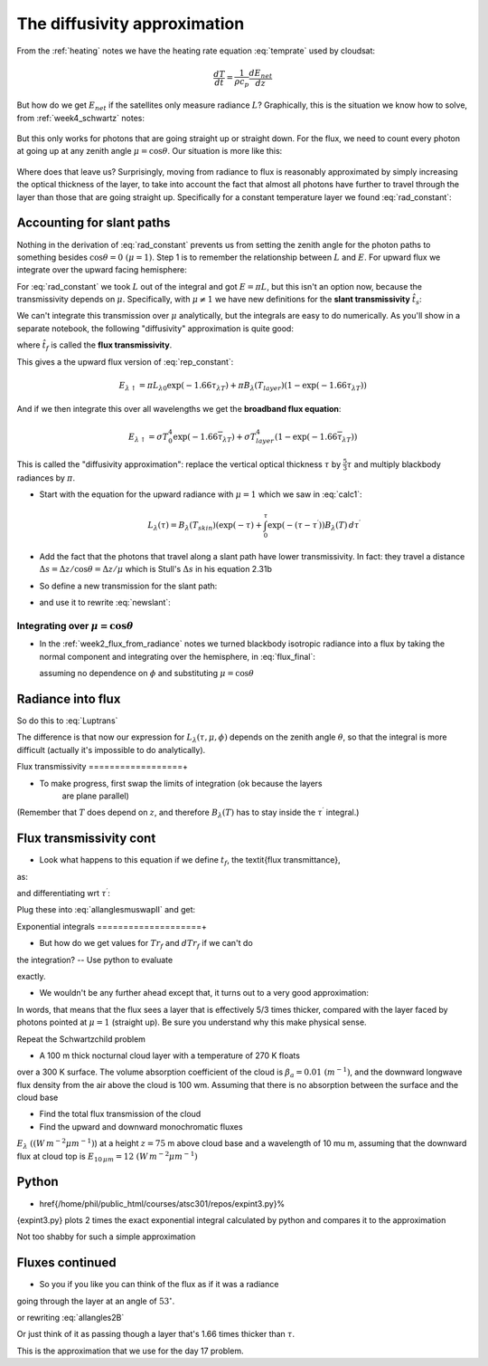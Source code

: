 .. default-role:: math

The diffusivity approximation
+++++++++++++++++++++++++++++

From the :ref:`heating` notes we have the heating rate equation :eq:`temprate` used by cloudsat:

.. math::

      \frac{dT}{dt} = \frac{1}{\rho c_p} \frac{dE_{net}}{dz}

But how do we get `E_{net}` if the satellites only measure radiance `L`?  Graphically, this is the
situation we know how to solve, from :ref:`week4_schwartz` notes:

.. figure::  figures/schwartzchild.png
   :scale: 35
   :name: schwartzchild2

But this only works for photons that are going straight up or straight down.
For the flux, we need to count
every photon at going up at any zenith angle `\mu = \cos \theta`.  Our situation is more like this:

.. figure::  figures/diffuse_flux.png
   :scale: 55
   :name: diffuse

Where does that leave us?  Surprisingly, moving from radiance to flux is reasonably approximated by simply increasing the optical thickness of the layer, to take into account the fact
that almost all photons have further to travel through the layer than those that are
going straight up.  Specifically for a constant temperature layer we found :eq:`rad_constant`:

.. math::
   :label: rep_constant

   L_\lambda = L_{\lambda 0} \exp( -\tau_{\lambda T}  ) + B_\lambda (T_{layer})(1- \exp( -\tau_{\lambda T} ))

Accounting for slant paths
==========================

Nothing in the derivation of :eq:`rad_constant` prevents us from
setting the zenith angle for the photon paths
to something besides `\cos \theta = 0\ (\mu = 1)`.  Step 1 is to remember the relationship between
`L` and `E`.  For upward flux we integrate over the upward facing hemisphere:

.. math::
   :label: allangles2

           \begin{align}
           E&= \int_0^{2 \pi} \int_0^{\pi/2} \cos \theta\, L \sin \theta d\theta d\phi \\
           &\text{or changing variables $\mu=\cos \theta$ integrating over azimuth $\phi$}: \\
           E&= 2\pi\int_0^{1}  \mu  L d\mu 
   \end{align}

For :eq:`rad_constant` we took `L` out of the integral and got `E=\pi L`, but this isn't an option now, because the transmissivity depends on `\mu`.  Specifically, with `\mu \neq 1` we have new
definitions for the **slant transmissivity** `\hat{t}_s`:

.. math::
   :label: fluxtrans4

    \begin{align}
           \hat{t_s} &= \exp \left ( \frac{(\tau - \tau^\prime)}{\mu} \right ) \\
      d\hat{t_s} &=\frac{d \hat{t_s}(\tau^\prime,\tau)}{d\tau^\prime} d\tau^\prime = 
           \exp\left( -\frac{(\tau -
      \tau^\prime)}{\mu} \right ) \frac{1}{\mu} d\tau^\prime
    \end{align}

We can't integrate this transmission over `\mu` analytically, but the integrals are easy
to do numerically.  As you'll show in a separate notebook, the following "diffusivity"
approximation is quite good:

.. math::
   :label: diffusivity
           
    \hat{t}_f =  \int_0^1 \mu \exp \left ( \frac{(\tau - \tau^\prime)}{\mu} \right ) d\mu
       =  \exp \left (-1.66 (\tau - \tau^\prime) \right )

where `\hat{t_f}` is called the **flux transmissivity**.    


This gives a the upward flux version of :eq:`rep_constant`:

.. math::

   E_{\lambda \uparrow} = \pi L_{\lambda 0} \exp( -1.66 \tau_{\lambda T}  ) + \pi B_\lambda (T_{layer})(1- \exp( -1.66\tau_{\lambda T} ))

And if we then integrate this over all wavelengths we get the **broadband flux equation**:

.. math::

   E_{\lambda \uparrow} = \sigma T_0^4 \exp( -1.66 \overline{\tau}_{\lambda T}  ) + \sigma T_{layer}^4(1- \exp( -1.66 \overline{\tau}_{\lambda T} ))
   



This is called the "diffusivity approximation":  replace the vertical optical thickness `\tau` by
`\frac{5}{3} \tau` and multiply blackbody radiances by `\pi`.



* Start with the equation for the upward radiance with `\mu=1` which we saw in :eq:`calc1`:

  .. math::

     L_\lambda(\tau)= B_\lambda(T_{skin})( \exp(-\tau) +    \int_0^{\tau} \exp\left(  - (\tau -\tau^\prime) \right ) 
     B_\lambda(T)\, d\tau^\prime 

* Add the fact that the photons that travel along a slant path have lower transmissivity.
  In fact:  they travel a distance `\Delta s = \Delta z/\cos \theta = \Delta z/\mu` which
  is Stull's `\Delta s` in his equation 2.31b

  .. math::
     :label: newslant

       L_\lambda(\tau,\mu)= B_\lambda(T_{skin})( \exp(-\tau/\mu) +    \int_0^{\tau} \exp\left(  - (\tau -\tau^\prime)/\mu \right ) 
       B_\lambda(T)\, \frac{d\tau^\prime}{\mu}
     
  
* So define a new transmission for the slant path:


* and use it to rewrite :eq:`newslant`:

  .. math::
     :label: newslant2

       L_\lambda(\tau,\mu)= B_\lambda(T_{skin}) \hat{t}_{stot}  +    \int_0^{\tau} B_\lambda(T)\,d\hat{t_s}

     
Integrating over `\mu=\cos \theta`
----------------------------------
  
* In the :ref:`week2_flux_from_radiance` notes we turned blackbody isotropic radiance
  into a flux by taking the normal component and integrating over the hemisphere, in :eq:`flux_final`:
  
  .. math::
     :label: allangles2

       \begin{align}
       E_\lambda&= \int_0^{2 \pi} \int_0^{\pi/2} \cos \theta\, I_\lambda \sin \theta d\theta d\phi \\
                &= 2 \pi  \int_0^1 \mu \, I_\lambda  d\mu
      \end{align}
  assuming no dependence on `\phi` and substituting `\mu= \cos \theta`

  .. math::
     :label: allangles2
          
      E_\lambda=  2 \pi L_\lambda \int_0^1 \mu  d\mu  = 2 \pi \frac{\mu^2}{2} \Bigg \rvert_0^1 = 2 \pi  I_\lambda \frac{ 1}{ 2} 
       = \pi L_\lambda



  

Radiance into flux
==================

So do this to :eq:`Luptrans`

.. math::
  :label: allanglesmu}

  \begin{gather}     
   E_\uparrow = \int_0^{2 \pi} \int_0^{\pi/2} \cos \theta\, 
   I_\lambda \sin \theta d\theta d\phi =  2\pi \int_0^1 \mu I_\lambda d \mu \notag\\ 
   = 2 \pi B_{\lambda 0}(T_s) \int_0^1 \mu  \exp(-\tau/\mu) d\mu \nonumber\\
   + 2 \pi \int_0^1  
   \int_0^{\tau} \exp\left( -\frac{(\tau - \tau^\prime)}{\mu} \right ) B_\lambda(T)\,d\tau^\prime d\mu
  \end{gather}

The difference
is that now our expression for  `L_\lambda(\tau,\mu, \phi)` depends on
the zenith angle `\theta`, so that the integral is more difficult (actually
it's impossible to do analytically).



Flux transmissivity
==================+

  
* To make progress, first swap the limits of integration (ok because the layers
    are plane parallel)

.. math::    
   :label: allanglesmuswapII

   \begin{gather}
         E_\uparrow =   \pi B_{\lambda 0}(T_s)\, 2 \int_0^1 \mu  \exp(-\tau/\mu) d\mu
         +      \nonumber\\
        \int_0^{\tau} \pi B_\lambda(T)\, 2 \int_0^1 \exp\left( -\frac{(\tau - \tau^\prime)}{\mu}
        \right ) \, d\mu\, d\tau^\prime
    \end{gather}

(Remember that `T` does depend on `z`, and therefore `B_\lambda(T)` has to stay inside the `\tau^\prime` integral.)


Flux transmissivity cont
========================
  
* Look what happens to this equation if we define `t_f`, the \textit{flux transmittance},
as:

.. math::
  :label: fluxtrans
          
   Tr_f=  2 \int_0^1 \mu  \exp(-(\tau - \tau^\prime)/\mu) d\mu 

and differentiating wrt `\tau^\prime`:

.. math::
  :label: fluxtransb
          
   dTr_f=  2 \int_0^1  \exp(-(\tau - \tau^\prime)/\mu) d\mu d\tau^\prime

Plug these into :eq:`allanglesmuswapII` and get:

.. math::
  :label: allangles2B
          
      E_\uparrow = \pi  B_{\lambda 0}(T_s) \, Tr_f(0,\tau)
      +  \int_0^{\tau}  \pi \, B_\lambda(T)\,d Tr_f(\tau^\prime,\tau) 

         
Exponential integrals
====================+
  
* But how do we get values for `Tr_f` and `dTr_f` if we can't do
the integration?  -- Use python to evaluate

.. math::
   :label: fluxtrans2

      Tr_f=  2 \int_0^1 \mu  \exp(-(\tau - \tau^\prime)/\mu) d\mu = 2 E_3(\tau)

exactly.

* We wouldn't be any further ahead except that, it turns out to
  a very good approximation:

.. math::
  :label: expapprox0
          
      Tr_f(\tau) = 2 E_3(\tau) \approx \exp \left (- \frac{5}{3} \tau \right )

In words, that means that the flux sees a layer that is effectively 5/3 times
thicker, compared with the layer faced by photons pointed at `\mu=1` (straight up).  
Be sure you understand why this make physical sense.


Repeat the Schwartzchild problem

* A 100 m thick nocturnal cloud layer with a temperature of 270 K floats
over a 300 K surface.  The volume absorption coefficient of the cloud
is `\beta_a=0.01\  (m^{-1})`, and the downward longwave flux density from the
air above the cloud is 100 \wm.  Assuming that there is no absorption between
the surface and the cloud base


*  Find the total flux transmission of the cloud


*  Find the upward and downward  monochromatic fluxes
     
`E_\lambda~ ( (W\,m^{-2}\mu m^{-1})`) 
at a height `z=75` m above cloud base and a wavelength of 10 \mu m, assuming that
the downward flux at cloud top is `E_{10\,\mu m}= 12\  (W\,m^{-2}\mu m^{-1})`
    
Python
======
  
* \href{/home/phil/public_html/courses/atsc301/repos/expint3.py}%
{expint3.py} plots 2 times the exact exponential integral calculated by
python and compares it to the approximation

.. math::
  :label: expapprox
          
   Tr_f(\tau) = 2 E_3(\tau) \approx \exp \left (- \frac{5}{3} \tau \right )


Not too shabby for such a simple approximation

Fluxes continued
================

.. math::
  :label: expapprox2
          
  \begin{gather}
     Tr_f(\tau) = 2 E_3(\tau) \approx \exp \left (- \frac{5}{3} \tau \right ) = \\
     \exp \left (- \tau/(3/5) \right ) 
     =\exp \left (- \tau/\cos 53^\circ \right ) \\
     = \exp \left (- \tau/ \overline{\mu} \right )
   \end{gather}

* So you if you like you can think of the flux as if it was a radiance
going through the layer at an angle of `53^\circ`.

or rewriting :eq:`allangles2B`

Or just think of it as passing though a layer that's 
1.66 times thicker than `\tau`.

.. math::
   :label: allangles3
           
      E_\uparrow = \pi  B_{\lambda 0}(T_s) \, Tr(0,1.66\tau)
      +  \int_0^{\tau}  \pi \, B_\lambda(T)\,d Tr(1.66\tau^\prime,1.66\tau) 

This is the approximation that we use for the day 17 problem.
